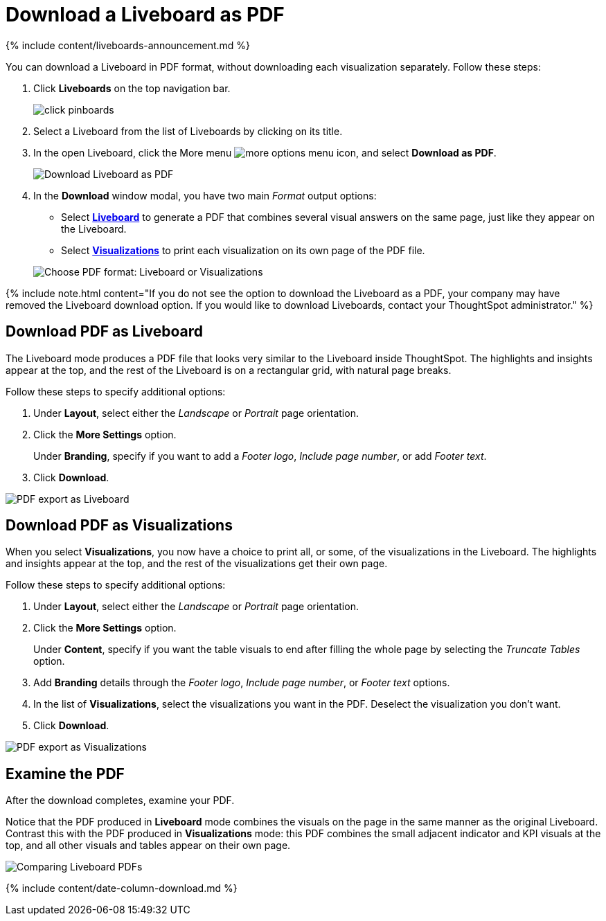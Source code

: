 = Download a Liveboard as PDF
:last_updated: 11/05/2021
:linkattrs:
:experimental:
:page-aliases: /end-user/pinboards/download-pinboard-pdf.adoc
:summary: In ThoughtSpot, you can download the entire Liveboard in PDF format, so you can share it with people inside and outside your organization. You have options for adding branding, composing the report of the entire Liveboard or only some of its Visualizations, truncating tables, and many others.

{% include content/liveboards-announcement.md %}

You can download a Liveboard in PDF format, without downloading each visualization separately.
Follow these steps:

. Click *Liveboards* on the top navigation bar.
+
image::click-pinboards.png[]

. Select a Liveboard from the list of Liveboards by clicking on its title.
. In the open Liveboard, click the More menu image:icon-ellipses.png[more options menu icon], and select *Download as PDF*.
+
image::pinboard-download-pdf.png[Download Liveboard as PDF]

. In the *Download* window modal, you have two main _Format_ output options:
 ** Select *<<pdf-pinboard,Liveboard>>* to generate a PDF that combines several visual answers on the same page, just like they appear on the Liveboard.
 ** Select  *<<pdf-visualizations,Visualizations>>* to print each visualization on its own page of the PDF file.

+
image::pinboard-formats.png[Choose PDF format: Liveboard or Visualizations]

{% include note.html content="If you do not see the option to download the Liveboard as a PDF, your company may have removed the Liveboard download option.
If you would like to download Liveboards, contact your ThoughtSpot administrator." %}

[#pdf-pinboard]
== Download PDF as Liveboard

The Liveboard mode produces a PDF file that looks very similar to the Liveboard inside ThoughtSpot.
The highlights and insights appear at the top, and the rest of the Liveboard is on a rectangular grid, with natural page breaks.

Follow these steps to specify additional options:

. Under *Layout*, select either the _Landscape_ or _Portrait_ page orientation.
. Click the *More Settings* option.
+
Under *Branding*, specify if you want to add a _Footer logo_, _Include page number_, or add _Footer text_.

. Click *Download*.

image::pinboard-export.png[PDF export as Liveboard]

[#pdf-visualizations]
== Download PDF as Visualizations

When you select *Visualizations*, you now have a choice to print all, or some, of the visualizations in the Liveboard.
The highlights and insights appear at the top, and the rest of the visualizations get their own page.

Follow these steps to specify additional options:

. Under *Layout*, select either the _Landscape_ or _Portrait_ page orientation.
. Click the *More Settings* option.
+
Under *Content*, specify if you want the table visuals to end after filling the whole page by selecting the _Truncate Tables_ option.

. Add *Branding* details through the _Footer logo_, _Include page number_, or _Footer text_ options.
. In the list of *Visualizations*, select the visualizations you want in the PDF.
Deselect the visualization you don't want.
. Click *Download*.

image::pinboard-viz-export.png[PDF export as Visualizations]

[#pdf-examine]
== Examine the PDF

After the download completes, examine your PDF.

Notice that the PDF produced in *Liveboard* mode combines the visuals on the page in the same manner as the original Liveboard.
Contrast this with the PDF produced in *Visualizations* mode: this PDF combines the small adjacent indicator and KPI visuals at the top, and all other visuals and tables appear on their own page.

image::pinboard-pdfs.png[Comparing Liveboard PDFs]

{% include content/date-column-download.md %}
